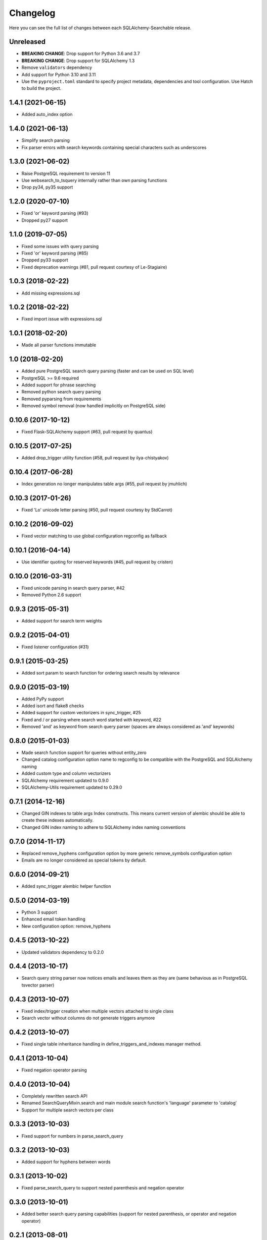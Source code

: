 Changelog
---------

Here you can see the full list of changes between each SQLAlchemy-Searchable release.

Unreleased
^^^^^^^^^^

- **BREAKING CHANGE**: Drop support for Python 3.6 and 3.7
- **BREAKING CHANGE**: Drop support for SQLAlchemy 1.3
- Remove ``validators`` dependency
- Add support for Python 3.10 and 3.11
- Use the ``pyproject.toml`` standard to specify project metadata, dependencies and tool configuration. Use Hatch to build the project.

1.4.1 (2021-06-15)
^^^^^^^^^^^^^^^^^^

- Added auto_index option


1.4.0 (2021-06-13)
^^^^^^^^^^^^^^^^^^

- Simplify search parsing
- Fix parser errors with search keywords containing special characters such as underscores


1.3.0 (2021-06-02)
^^^^^^^^^^^^^^^^^^

- Raise PostgreSQL requirement to version 11
- Use websearch_to_tsquery internally rather than own parsing functions
- Drop py34, py35 support


1.2.0 (2020-07-10)
^^^^^^^^^^^^^^^^^^

- Fixed 'or' keyword parsing (#93)
- Dropped py27 support


1.1.0 (2019-07-05)
^^^^^^^^^^^^^^^^^^

- Fixed some issues with query parsing
- Fixed 'or' keyword parsing (#85)
- Dropped py33 support
- Fixed deprecation warnings (#81, pull request courtesy of Le-Stagiaire)


1.0.3 (2018-02-22)
^^^^^^^^^^^^^^^^^^

- Add missing expressions.sql


1.0.2 (2018-02-22)
^^^^^^^^^^^^^^^^^^

- Fixed import issue with expressions.sql


1.0.1 (2018-02-20)
^^^^^^^^^^^^^^^^^^

- Made all parser functions immutable


1.0 (2018-02-20)
^^^^^^^^^^^^^^^^

- Added pure PostgreSQL search query parsing (faster and can be used on SQL level)
- PostgreSQL >= 9.6 required
- Added support for phrase searching
- Removed python search query parsing
- Removed pyparsing from requirements
- Removed symbol removal (now handled implicitly on PostgreSQL side)


0.10.6 (2017-10-12)
^^^^^^^^^^^^^^^^^^^

- Fixed Flask-SQLAlchemy support (#63, pull request by quantus)


0.10.5 (2017-07-25)
^^^^^^^^^^^^^^^^^^^

- Added drop_trigger utility function (#58, pull request by ilya-chistyakov)


0.10.4 (2017-06-28)
^^^^^^^^^^^^^^^^^^^

- Index generation no longer manipulates table args (#55, pull request by jmuhlich)


0.10.3 (2017-01-26)
^^^^^^^^^^^^^^^^^^^

- Fixed 'Lo' unicode letter parsing (#50, pull request courtesy by StdCarrot)


0.10.2 (2016-09-02)
^^^^^^^^^^^^^^^^^^^

- Fixed vector matching to use global configuration regconfig as fallback


0.10.1 (2016-04-14)
^^^^^^^^^^^^^^^^^^^

- Use identifier quoting for reserved keywords (#45, pull request by cristen)


0.10.0 (2016-03-31)
^^^^^^^^^^^^^^^^^^

- Fixed unicode parsing in search query parser, #42
- Removed Python 2.6 support


0.9.3 (2015-05-31)
^^^^^^^^^^^^^^^^^^

- Added support for search term weights


0.9.2 (2015-04-01)
^^^^^^^^^^^^^^^^^^

- Fixed listener configuration (#31)


0.9.1 (2015-03-25)
^^^^^^^^^^^^^^^^^^

- Added sort param to search function for ordering search results by relevance


0.9.0 (2015-03-19)
^^^^^^^^^^^^^^^^^^

- Added PyPy support
- Added isort and flake8 checks
- Added support for custom vectorizers in sync_trigger, #25
- Fixed and / or parsing where search word started with keyword, #22
- Removed 'and' as keyword from search query parser (spaces are always considered as 'and' keywords)


0.8.0 (2015-01-03)
^^^^^^^^^^^^^^^^^^

- Made search function support for queries without entity_zero
- Changed catalog configuration option name to regconfig to be compatible with the PostgreSQL and SQLAlchemy naming
- Added custom type and column vectorizers
- SQLAlchemy requirement updated to 0.9.0
- SQLAlchemy-Utils requirement updated to 0.29.0


0.7.1 (2014-12-16)
^^^^^^^^^^^^^^^^^^

- Changed GIN indexes to table args Index constructs. This means current version of alembic should be able to create these indexes automatically.
- Changed GIN index naming to adhere to SQLAlchemy index naming conventions


0.7.0 (2014-11-17)
^^^^^^^^^^^^^^^^^^

- Replaced remove_hyphens configuration option by more generic remove_symbols configuration option
- Emails are no longer considered as special tokens by default.


0.6.0 (2014-09-21)
^^^^^^^^^^^^^^^^^^

- Added sync_trigger alembic helper function


0.5.0 (2014-03-19)
^^^^^^^^^^^^^^^^^^

- Python 3 support
- Enhanced email token handling
- New configuration option: remove_hyphens


0.4.5 (2013-10-22)
^^^^^^^^^^^^^^^^^^

- Updated validators dependency to 0.2.0


0.4.4 (2013-10-17)
^^^^^^^^^^^^^^^^^^

- Search query string parser now notices emails and leaves them as they are (same behavious as in PostgreSQL tsvector parser)


0.4.3 (2013-10-07)
^^^^^^^^^^^^^^^^^^

- Fixed index/trigger creation when multiple vectors attached to single class
- Search vector without columns do not generate triggers anymore


0.4.2 (2013-10-07)
^^^^^^^^^^^^^^^^^^

- Fixed single table inheritance handling in define_triggers_and_indexes manager method.


0.4.1 (2013-10-04)
^^^^^^^^^^^^^^^^^^

- Fixed negation operator parsing


0.4.0 (2013-10-04)
^^^^^^^^^^^^^^^^^^

- Completely rewritten search API
- Renamed SearchQueryMixin.search and main module search function's 'language' parameter to 'catalog'
- Support for multiple search vectors per class


0.3.3 (2013-10-03)
^^^^^^^^^^^^^^^^^^

- Fixed support for numbers in parse_search_query


0.3.2 (2013-10-03)
^^^^^^^^^^^^^^^^^^

- Added support for hyphens between words


0.3.1 (2013-10-02)
^^^^^^^^^^^^^^^^^^

- Fixed parse_search_query to support nested parenthesis and negation operator


0.3.0 (2013-10-01)
^^^^^^^^^^^^^^^^^^

- Added better search query parsing capabilities (support for nested parenthesis, or operator and negation operator)


0.2.1 (2013-08-01)
^^^^^^^^^^^^^^^^^^

- Made psycopg dependency more permissive


0.2.0 (2013-08-01)
^^^^^^^^^^^^^^^^^^

- Added dependency to SQLAlchemy-Utils
- Search vectors must be added manually to each class


0.1.8 (2013-07-30)
^^^^^^^^^^^^^^^^^^

- Fixed safe_search_terms single quote handling


0.1.7 (2013-05-22)
^^^^^^^^^^^^^^^^^^

- Language set explicitly on each query condition


0.1.6 (2013-04-17)
^^^^^^^^^^^^^^^^^^

- Fixed search function when using session based queries


0.1.5 (2013-04-03)
^^^^^^^^^^^^^^^^^^

- Added table name identifier quoting


0.1.4 (2013-01-30)
^^^^^^^^^^^^^^^^^^

- Fixed search_filter func when using empty or undefined search options


0.1.3 (2013-01-30)
^^^^^^^^^^^^^^^^^^

- Added support for custom language parameter in query search functions


0.1.2 (2013-01-30)
^^^^^^^^^^^^^^^^^^

- Added psycopg2 to requirements, fixed travis.yml


0.1.1 (2013-01-12)
^^^^^^^^^^^^^^^^^^

- safe_search_terms support for other than english catalogs


0.1.0 (2013-01-12)
^^^^^^^^^^^^^^^^^^

- Initial public release
